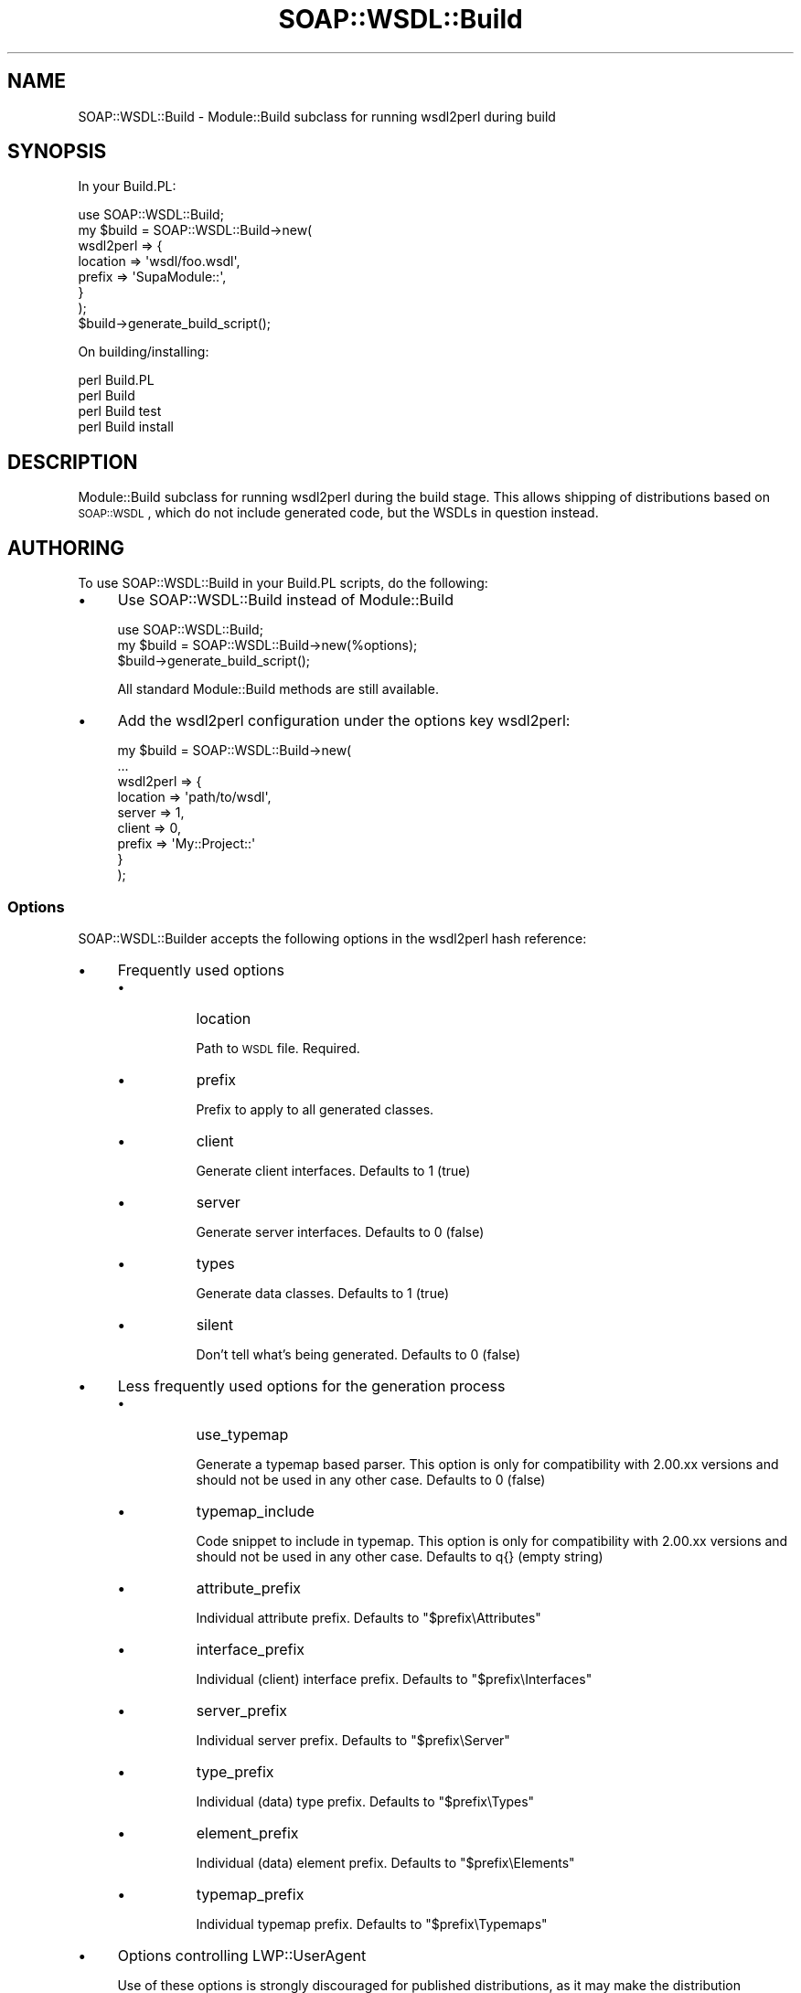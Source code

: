 .\" Automatically generated by Pod::Man 2.22 (Pod::Simple 3.07)
.\"
.\" Standard preamble:
.\" ========================================================================
.de Sp \" Vertical space (when we can't use .PP)
.if t .sp .5v
.if n .sp
..
.de Vb \" Begin verbatim text
.ft CW
.nf
.ne \\$1
..
.de Ve \" End verbatim text
.ft R
.fi
..
.\" Set up some character translations and predefined strings.  \*(-- will
.\" give an unbreakable dash, \*(PI will give pi, \*(L" will give a left
.\" double quote, and \*(R" will give a right double quote.  \*(C+ will
.\" give a nicer C++.  Capital omega is used to do unbreakable dashes and
.\" therefore won't be available.  \*(C` and \*(C' expand to `' in nroff,
.\" nothing in troff, for use with C<>.
.tr \(*W-
.ds C+ C\v'-.1v'\h'-1p'\s-2+\h'-1p'+\s0\v'.1v'\h'-1p'
.ie n \{\
.    ds -- \(*W-
.    ds PI pi
.    if (\n(.H=4u)&(1m=24u) .ds -- \(*W\h'-12u'\(*W\h'-12u'-\" diablo 10 pitch
.    if (\n(.H=4u)&(1m=20u) .ds -- \(*W\h'-12u'\(*W\h'-8u'-\"  diablo 12 pitch
.    ds L" ""
.    ds R" ""
.    ds C` ""
.    ds C' ""
'br\}
.el\{\
.    ds -- \|\(em\|
.    ds PI \(*p
.    ds L" ``
.    ds R" ''
'br\}
.\"
.\" Escape single quotes in literal strings from groff's Unicode transform.
.ie \n(.g .ds Aq \(aq
.el       .ds Aq '
.\"
.\" If the F register is turned on, we'll generate index entries on stderr for
.\" titles (.TH), headers (.SH), subsections (.SS), items (.Ip), and index
.\" entries marked with X<> in POD.  Of course, you'll have to process the
.\" output yourself in some meaningful fashion.
.ie \nF \{\
.    de IX
.    tm Index:\\$1\t\\n%\t"\\$2"
..
.    nr % 0
.    rr F
.\}
.el \{\
.    de IX
..
.\}
.\"
.\" Accent mark definitions (@(#)ms.acc 1.5 88/02/08 SMI; from UCB 4.2).
.\" Fear.  Run.  Save yourself.  No user-serviceable parts.
.    \" fudge factors for nroff and troff
.if n \{\
.    ds #H 0
.    ds #V .8m
.    ds #F .3m
.    ds #[ \f1
.    ds #] \fP
.\}
.if t \{\
.    ds #H ((1u-(\\\\n(.fu%2u))*.13m)
.    ds #V .6m
.    ds #F 0
.    ds #[ \&
.    ds #] \&
.\}
.    \" simple accents for nroff and troff
.if n \{\
.    ds ' \&
.    ds ` \&
.    ds ^ \&
.    ds , \&
.    ds ~ ~
.    ds /
.\}
.if t \{\
.    ds ' \\k:\h'-(\\n(.wu*8/10-\*(#H)'\'\h"|\\n:u"
.    ds ` \\k:\h'-(\\n(.wu*8/10-\*(#H)'\`\h'|\\n:u'
.    ds ^ \\k:\h'-(\\n(.wu*10/11-\*(#H)'^\h'|\\n:u'
.    ds , \\k:\h'-(\\n(.wu*8/10)',\h'|\\n:u'
.    ds ~ \\k:\h'-(\\n(.wu-\*(#H-.1m)'~\h'|\\n:u'
.    ds / \\k:\h'-(\\n(.wu*8/10-\*(#H)'\z\(sl\h'|\\n:u'
.\}
.    \" troff and (daisy-wheel) nroff accents
.ds : \\k:\h'-(\\n(.wu*8/10-\*(#H+.1m+\*(#F)'\v'-\*(#V'\z.\h'.2m+\*(#F'.\h'|\\n:u'\v'\*(#V'
.ds 8 \h'\*(#H'\(*b\h'-\*(#H'
.ds o \\k:\h'-(\\n(.wu+\w'\(de'u-\*(#H)/2u'\v'-.3n'\*(#[\z\(de\v'.3n'\h'|\\n:u'\*(#]
.ds d- \h'\*(#H'\(pd\h'-\w'~'u'\v'-.25m'\f2\(hy\fP\v'.25m'\h'-\*(#H'
.ds D- D\\k:\h'-\w'D'u'\v'-.11m'\z\(hy\v'.11m'\h'|\\n:u'
.ds th \*(#[\v'.3m'\s+1I\s-1\v'-.3m'\h'-(\w'I'u*2/3)'\s-1o\s+1\*(#]
.ds Th \*(#[\s+2I\s-2\h'-\w'I'u*3/5'\v'-.3m'o\v'.3m'\*(#]
.ds ae a\h'-(\w'a'u*4/10)'e
.ds Ae A\h'-(\w'A'u*4/10)'E
.    \" corrections for vroff
.if v .ds ~ \\k:\h'-(\\n(.wu*9/10-\*(#H)'\s-2\u~\d\s+2\h'|\\n:u'
.if v .ds ^ \\k:\h'-(\\n(.wu*10/11-\*(#H)'\v'-.4m'^\v'.4m'\h'|\\n:u'
.    \" for low resolution devices (crt and lpr)
.if \n(.H>23 .if \n(.V>19 \
\{\
.    ds : e
.    ds 8 ss
.    ds o a
.    ds d- d\h'-1'\(ga
.    ds D- D\h'-1'\(hy
.    ds th \o'bp'
.    ds Th \o'LP'
.    ds ae ae
.    ds Ae AE
.\}
.rm #[ #] #H #V #F C
.\" ========================================================================
.\"
.IX Title "SOAP::WSDL::Build 3"
.TH SOAP::WSDL::Build 3 "2010-10-06" "perl v5.10.1" "User Contributed Perl Documentation"
.\" For nroff, turn off justification.  Always turn off hyphenation; it makes
.\" way too many mistakes in technical documents.
.if n .ad l
.nh
.SH "NAME"
SOAP::WSDL::Build \- Module::Build subclass for running wsdl2perl during build
.SH "SYNOPSIS"
.IX Header "SYNOPSIS"
In your Build.PL:
.PP
.Vb 8
\& use SOAP::WSDL::Build;
\& my $build = SOAP::WSDL::Build\->new(
\&    wsdl2perl => {
\&        location => \*(Aqwsdl/foo.wsdl\*(Aq,
\&        prefix => \*(AqSupaModule::\*(Aq,
\&    }
\& );
\& $build\->generate_build_script();
.Ve
.PP
On building/installing:
.PP
.Vb 4
\& perl Build.PL
\& perl Build
\& perl Build test
\& perl Build install
.Ve
.SH "DESCRIPTION"
.IX Header "DESCRIPTION"
Module::Build subclass for running wsdl2perl during the build stage. This
allows shipping of distributions based on \s-1SOAP::WSDL\s0, which do not include
generated code, but the WSDLs in question instead.
.SH "AUTHORING"
.IX Header "AUTHORING"
To use SOAP::WSDL::Build in your Build.PL scripts, do the following:
.IP "\(bu" 4
Use SOAP::WSDL::Build instead of Module::Build
.Sp
.Vb 3
\& use SOAP::WSDL::Build;
\& my $build = SOAP::WSDL::Build\->new(%options);
\& $build\->generate_build_script();
.Ve
.Sp
All standard Module::Build methods are still available.
.IP "\(bu" 4
Add the wsdl2perl configuration under the options key wsdl2perl:
.Sp
.Vb 9
\& my $build = SOAP::WSDL::Build\->new(
\&    ...
\&    wsdl2perl => {
\&        location => \*(Aqpath/to/wsdl\*(Aq,
\&        server => 1,
\&        client => 0,
\&        prefix => \*(AqMy::Project::\*(Aq
\&    }
\& );
.Ve
.SS "Options"
.IX Subsection "Options"
SOAP::WSDL::Builder accepts the following options in the wsdl2perl hash
reference:
.IP "\(bu" 4
Frequently used options
.RS 4
.IP "\(bu" 8
location
.Sp
Path to \s-1WSDL\s0 file. Required.
.IP "\(bu" 8
prefix
.Sp
Prefix to apply to all generated classes.
.IP "\(bu" 8
client
.Sp
Generate client interfaces. Defaults to 1 (true)
.IP "\(bu" 8
server
.Sp
Generate server interfaces. Defaults to 0 (false)
.IP "\(bu" 8
types
.Sp
Generate data classes. Defaults to 1 (true)
.IP "\(bu" 8
silent
.Sp
Don't tell what's being generated. Defaults to 0 (false)
.RE
.RS 4
.RE
.IP "\(bu" 4
Less frequently used options for the generation process
.RS 4
.IP "\(bu" 8
use_typemap
.Sp
Generate a typemap based parser. This option is only for compatibility with
2.00.xx versions and should not be used in any other case. Defaults to 0
(false)
.IP "\(bu" 8
typemap_include
.Sp
Code snippet to include in typemap. This option is only for compatibility with
2.00.xx versions and should not be used in any other case. Defaults to q{}
(empty string)
.IP "\(bu" 8
attribute_prefix
.Sp
Individual attribute prefix. Defaults to \*(L"$prefix\eAttributes\*(R"
.IP "\(bu" 8
interface_prefix
.Sp
Individual (client) interface prefix. Defaults to \*(L"$prefix\eInterfaces\*(R"
.IP "\(bu" 8
server_prefix
.Sp
Individual server prefix. Defaults to \*(L"$prefix\eServer\*(R"
.IP "\(bu" 8
type_prefix
.Sp
Individual (data) type prefix. Defaults to \*(L"$prefix\eTypes\*(R"
.IP "\(bu" 8
element_prefix
.Sp
Individual (data) element prefix. Defaults to \*(L"$prefix\eElements\*(R"
.IP "\(bu" 8
typemap_prefix
.Sp
Individual typemap prefix. Defaults to \*(L"$prefix\eTypemaps\*(R"
.RE
.RS 4
.RE
.IP "\(bu" 4
Options controlling LWP::UserAgent
.Sp
Use of these options is strongly discouraged for published distributions, as
it may make the distribution dependent on your environment
.RS 4
.IP "\(bu" 8
proxy
.Sp
\&\s-1HTTP\s0(s) proxy to use. Proxies can also be set ussing the \s-1HTTP_PROXY\s0 and
\&\s-1HTTPS_PROXY\s0 environment variables, which is generally a better choice for build
scripts.
.IP "\(bu" 8
keepalive
.Sp
Keppalive is only required in combination with \s-1NTLM\s0 authentication. It is not
recommended to create distributions which rely on protected documents, so
it's somewhat useless for use in Build scripts.
.RE
.RS 4
.RE
.SH "Build targets"
.IX Header "Build targets"
.SS "build"
.IX Subsection "build"
SOAP::WSDL::Build modifies the standard \*(L"build\*(R" target (invoked when running
\&\*(L"perl Build\*(R") to include the target \*(L"webservice\*(R".
.SS "webservice"
.IX Subsection "webservice"
SOAP::WSDL::Build adds the new target webservice. This build target generates
perl classes from the \s-1WSDL\s0 definitions specified.
.PP
You may run this step separately by calling
.PP
.Vb 1
\& perl Build webservice
.Ve
.SH "METHODS"
.IX Header "METHODS"
.SS "wsdl2perl"
.IX Subsection "wsdl2perl"
.Vb 1
\& $builder\->wsdl2perl(%config);
.Ve
.SH "EXAMPLE"
.IX Header "EXAMPLE"
An example is located in the distribution's examples directory in
.PP
.Vb 1
\& examples/dist
.Ve
.SH "LICENSE AND COPYRIGHT"
.IX Header "LICENSE AND COPYRIGHT"
Copyright 2004\-2009 Martin Kutter.
.PP
This file is part of SOAP-WSDL. You may distribute/modify it under the same
terms as perl itself
.SH "AUTHOR"
.IX Header "AUTHOR"
Martin Kutter <martin.kutter fen\-net.de>
.SH "REPOSITORY INFORMATION"
.IX Header "REPOSITORY INFORMATION"
.Vb 4
\& $Rev: 849 $
\& $LastChangedBy: kutterma $
\& $Id: Build.pm 849 2009\-05\-15 21:39:29Z kutterma $
\& $HeadURL: https://soap\-wsdl.svn.sourceforge.net/svnroot/soap\-wsdl/SOAP\-WSDL/branches/Typemap/lib/SOAP/WSDL/Build.pm $
.Ve
